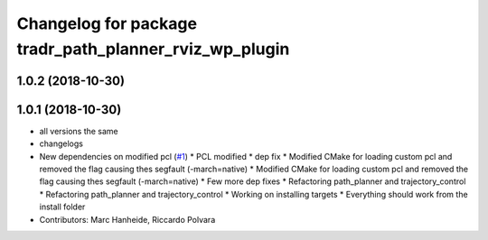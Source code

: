 ^^^^^^^^^^^^^^^^^^^^^^^^^^^^^^^^^^^^^^^^^^^^^^^^^^^^^^^
Changelog for package tradr_path_planner_rviz_wp_plugin
^^^^^^^^^^^^^^^^^^^^^^^^^^^^^^^^^^^^^^^^^^^^^^^^^^^^^^^

1.0.2 (2018-10-30)
------------------

1.0.1 (2018-10-30)
------------------
* all versions the same
* changelogs
* New dependencies on modified pcl (`#1 <https://github.com/LCAS/tradr_uol/issues/1>`_)
  * PCL modified
  * dep fix
  * Modified CMake for loading custom pcl and removed the flag causing thes segfault (-march=native)
  * Modified CMake for loading custom pcl and removed the flag causing thes segfault (-march=native)
  * Few more dep fixes
  * Refactoring path_planner and trajectory_control
  * Refactoring path_planner and trajectory_control
  * Working on installing targets
  * Everything should work from the install folder
* Contributors: Marc Hanheide, Riccardo Polvara
